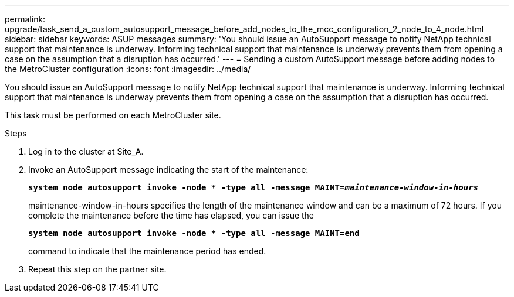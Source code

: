 ---
permalink: upgrade/task_send_a_custom_autosupport_message_before_add_nodes_to_the_mcc_configuration_2_node_to_4_node.html
sidebar: sidebar
keywords: ASUP messages
summary: 'You should issue an AutoSupport message to notify NetApp technical support that maintenance is underway. Informing technical support that maintenance is underway prevents them from opening a case on the assumption that a disruption has occurred.'
---
= Sending a custom AutoSupport message before adding nodes to the MetroCluster configuration
:icons: font
:imagesdir: ../media/

[.lead]
You should issue an AutoSupport message to notify NetApp technical support that maintenance is underway. Informing technical support that maintenance is underway prevents them from opening a case on the assumption that a disruption has occurred.

This task must be performed on each MetroCluster site.

.Steps
. Log in to the cluster at Site_A.
. Invoke an AutoSupport message indicating the start of the maintenance:
+
`*system node autosupport invoke -node * -type all -message MAINT=__maintenance-window-in-hours__*`
+
maintenance-window-in-hours specifies the length of the maintenance window and can be a maximum of 72 hours. If you complete the maintenance before the time has elapsed, you can issue the
+
`*system node autosupport invoke -node * -type all -message MAINT=end*`
+
command to indicate that the maintenance period has ended.

. Repeat this step on the partner site.
